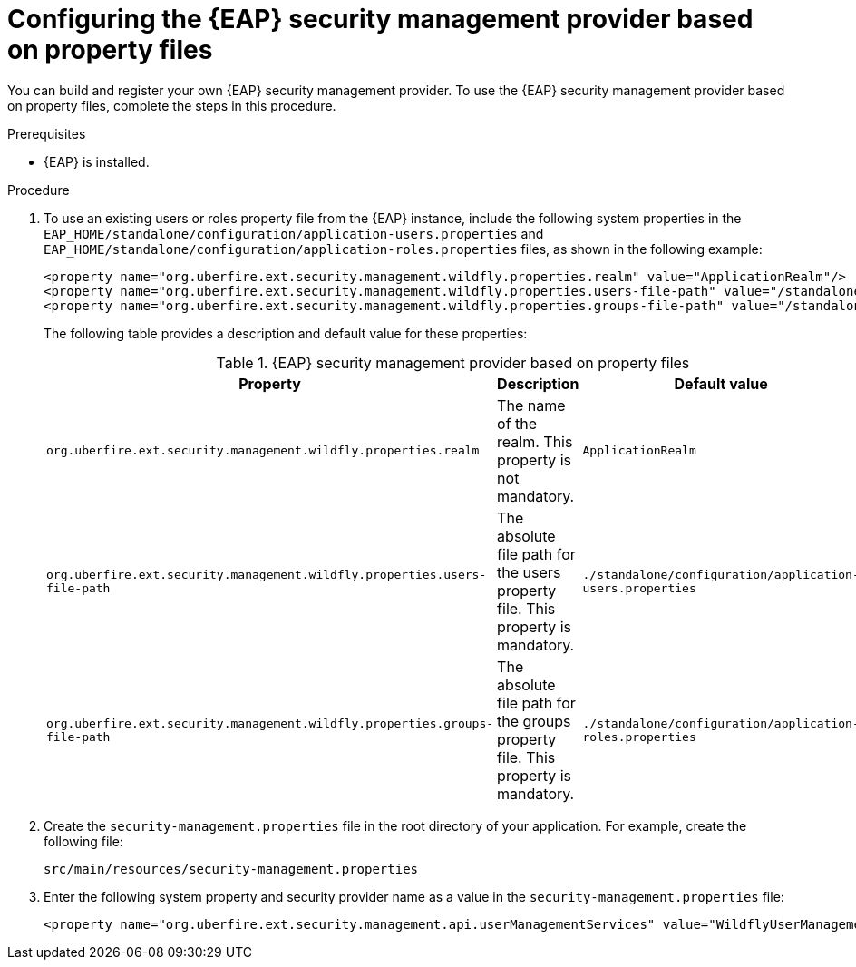 [id='proc-configuring-EAP-security-management-provider-property-files_{context}']

= Configuring the {EAP} security management provider based on property files

You can build and register your own {EAP} security management provider. To use the {EAP} security management provider based on property files, complete the steps in this procedure.

.Prerequisites

* {EAP} is installed.

.Procedure

. To use an existing users or roles property file from the {EAP} instance, include the following system properties in the `EAP_HOME/standalone/configuration/application-users.properties` and `EAP_HOME/standalone/configuration/application-roles.properties` files, as shown in the following example:
+
[source,xml,subs="attributes+"]
----
<property name="org.uberfire.ext.security.management.wildfly.properties.realm" value="ApplicationRealm"/>
<property name="org.uberfire.ext.security.management.wildfly.properties.users-file-path" value="/standalone/configuration/application-users.properties"/>
<property name="org.uberfire.ext.security.management.wildfly.properties.groups-file-path" value="/standalone/configuration/application-roles.properties"/>
----
+
The following table provides a description and default value for these properties:
+
.{EAP} security management provider based on property files
[%header,cols=3]
[%autowidth]
|===
|Property |Description |Default value

|`org.uberfire.ext.security.management.wildfly.properties.realm` | The name of the realm. This property is not mandatory. | `ApplicationRealm`

|`org.uberfire.ext.security.management.wildfly.properties.users-file-path` | The absolute file path for the users property file. This property is mandatory. |`./standalone/configuration/application-users.properties`

|`org.uberfire.ext.security.management.wildfly.properties.groups-file-path` | The absolute file path for the groups property file. This property is mandatory. |`./standalone/configuration/application-roles.properties`

|===
. Create the `security-management.properties` file in the root directory of your application. For example, create the following file:
+
[source]
----
src/main/resources/security-management.properties
----
. Enter the following system property and security provider name as a value in the `security-management.properties` file:
+
[source,xml,subs="attributes+"]
----
<property name="org.uberfire.ext.security.management.api.userManagementServices" value="WildflyUserManagementService"/>
----
